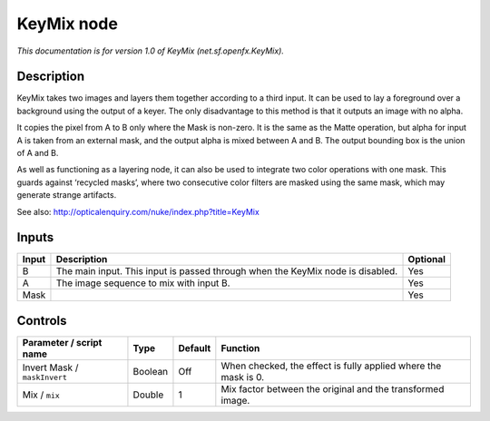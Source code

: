.. _net.sf.openfx.KeyMix:

.. raw:: html

   <!-- Do not edit this file! It is generated automatically by Natron itself. -->

KeyMix node
===========

*This documentation is for version 1.0 of KeyMix (net.sf.openfx.KeyMix).*

Description
-----------

KeyMix takes two images and layers them together according to a third input. It can be used to lay a foreground over a background using the output of a keyer. The only disadvantage to this method is that it outputs an image with no alpha.

It copies the pixel from A to B only where the Mask is non-zero. It is the same as the Matte operation, but alpha for input A is taken from an external mask, and the output alpha is mixed between A and B. The output bounding box is the union of A and B.

As well as functioning as a layering node, it can also be used to integrate two color operations with one mask. This guards against ‘recycled masks’, where two consecutive color filters are masked using the same mask, which may generate strange artifacts.

See also: http://opticalenquiry.com/nuke/index.php?title=KeyMix

Inputs
------

+-------+--------------------------------------------------------------------------------+----------+
| Input | Description                                                                    | Optional |
+=======+================================================================================+==========+
| B     | The main input. This input is passed through when the KeyMix node is disabled. | Yes      |
+-------+--------------------------------------------------------------------------------+----------+
| A     | The image sequence to mix with input B.                                        | Yes      |
+-------+--------------------------------------------------------------------------------+----------+
| Mask  |                                                                                | Yes      |
+-------+--------------------------------------------------------------------------------+----------+

Controls
--------

.. tabularcolumns:: |>{\raggedright}p{0.2\columnwidth}|>{\raggedright}p{0.06\columnwidth}|>{\raggedright}p{0.07\columnwidth}|p{0.63\columnwidth}|

.. cssclass:: longtable

+------------------------------+---------+---------+----------------------------------------------------------------+
| Parameter / script name      | Type    | Default | Function                                                       |
+==============================+=========+=========+================================================================+
| Invert Mask / ``maskInvert`` | Boolean | Off     | When checked, the effect is fully applied where the mask is 0. |
+------------------------------+---------+---------+----------------------------------------------------------------+
| Mix / ``mix``                | Double  | 1       | Mix factor between the original and the transformed image.     |
+------------------------------+---------+---------+----------------------------------------------------------------+
